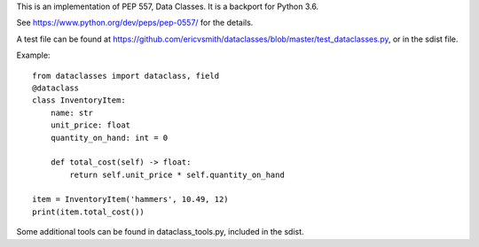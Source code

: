This is an implementation of PEP 557, Data Classes.  It is a backport
for Python 3.6.

See https://www.python.org/dev/peps/pep-0557/ for the details.

A test file can be found at
https://github.com/ericvsmith/dataclasses/blob/master/test_dataclasses.py,
or in the sdist file.

Example::

  from dataclasses import dataclass, field
  @dataclass
  class InventoryItem:
      name: str
      unit_price: float
      quantity_on_hand: int = 0

      def total_cost(self) -> float:
          return self.unit_price * self.quantity_on_hand

  item = InventoryItem('hammers', 10.49, 12)
  print(item.total_cost())

Some additional tools can be found in dataclass_tools.py, included in
the sdist.
